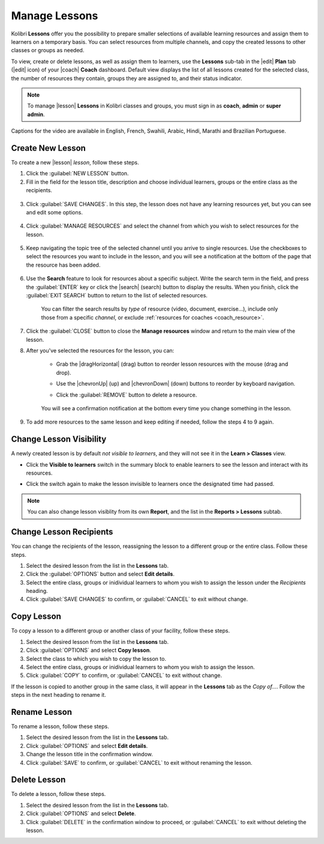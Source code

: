 
.. _manage_lessons:

Manage Lessons
--------------

Kolibri **Lessons** offer you the possibility to prepare smaller selections of available learning resources and assign them to learners on a temporary basis. You can select resources from multiple channels, and copy the created lessons to other classes or groups as needed. 

To view, create or delete lessons, as well as assign them to learners, use the **Lessons** sub-tab in the |edit| **Plan** tab (|edit| icon) of your |coach| **Coach** dashboard. Default view displays the list of all lessons created for the selected class, the number of resources they contain, groups they are assigned to, and their status indicator.

.. figure:: /img/lessons.png
    :alt: 

.. note::
  To manage |lesson| **Lessons** in Kolibri classes and groups, you must sign in as **coach**, **admin** or **super admin**.

..  raw:: html

    <iframe width="670" height="380" src="https://www.youtube.com/embed/0tM3jX_Ofyw" frameborder="0" allow="accelerometer; autoplay; clipboard-write; encrypted-media; gyroscope; picture-in-picture" allowfullscreen></iframe>

Captions for the video are available in English, French, Swahili, Arabic, Hindi, Marathi and Brazilian Portuguese.

Create New Lesson
"""""""""""""""""

To create a new |lesson| *lesson*, follow these steps.

1. Click the :guilabel:`NEW LESSON` button.
2. Fill in the field for the lesson title, description and choose individual learners, groups or the entire class as the recipients. 

  .. figure:: /img/new-lesson.png
    :alt: 

3. Click :guilabel:`SAVE CHANGES`. In this step, the lesson does not have any learning resources yet, but you can see and edit some options.

  .. figure:: /img/lesson-options.png
    :alt: New lesson with no resources added; navigate to Options button and click to open it for more actions.

4. Click :guilabel:`MANAGE RESOURCES` and select the channel from which you wish to select resources for the lesson.

  .. figure:: /img/select-lesson-resources.png
    :alt: This window presents a list of channels from which you can choose to add resources to the lesson.

5. Keep navigating the topic tree of the selected channel until you arrive to single resources. Use the checkboxes to select the resources you want to include in the lesson, and you will see a notification at the bottom of the page that the resource has been added.

  .. figure:: /img/select-lesson-resources2.png
    :alt: 

6. Use the **Search** feature to look for resources about a specific subject. Write the search term in the field, and press the :guilabel:`ENTER` key or click the |search| (search) button to display the results. When you finish, click the :guilabel:`EXIT SEARCH` button to return to the list of selected resources.
   
  .. figure:: /img/search-lesson-resources.png
    :alt: There are 3 filters available to refine the search; click to open each and select one of the options.

    You can filter the search results by *type* of resource (video, document, exercise...), include only those from a specific *channel*, or exclude :ref:`resources for coaches <coach_resource>`.


7. Click the :guilabel:`CLOSE` button to close the **Manage resources** window and return to the main view of the lesson.

8. After you've selected the resources for the lesson, you can:

    * Grab the |dragHorizontal| (drag) button to reorder lesson resources with the mouse (drag and drop).
    * Use the |chevronUp| (up) and |chevronDown| (down) buttons to reorder by keyboard navigation.
    * Click the :guilabel:`REMOVE` button to delete a resource.

      .. figure:: /img/reorder-lesson-resources.png
        :alt:     

    You will see a confirmation notification at the bottom every time you change something in the lesson.

9. To add more resources to the same lesson and keep editing if needed, follow the steps 4 to 9 again.


Change Lesson Visibility
""""""""""""""""""""""""

A newly created lesson is by default *not visible to learners*, and they will not see it in the **Learn > Classes** view. 

* Click the **Visible to learners** switch in the summary block to enable learners to see the lesson and interact with its resources.
* Click the switch again to make the lesson invisible to learners once the designated time had passed.

      .. figure:: /img/lesson-visible.png
        :alt:

.. note::
  You can also change lesson visiblity from its own **Report**, and the list in the **Reports > Lessons** subtab.


Change Lesson Recipients
""""""""""""""""""""""""

You can change the recipients of the lesson, reassigning the lesson to a different group or the entire class. Follow these steps.

#. Select the desired lesson from the list in the **Lessons** tab.
#. Click the :guilabel:`OPTIONS` button and select **Edit details**.
#. Select the entire class, groups or inidividual learners to whom you wish to assign the lesson under the *Recipients* heading.
#. Click :guilabel:`SAVE CHANGES` to confirm, or :guilabel:`CANCEL` to exit without change.


Copy Lesson
"""""""""""

To copy a lesson to a different group or another class of your facility, follow these steps.

1. Select the desired lesson from the list in the **Lessons** tab.
2. Click :guilabel:`OPTIONS` and select **Copy lesson**.
3. Select the class to which you wish to copy the lesson to.
4. Select the entire class, groups or inidividual learners to whom you wish to assign the lesson.
5. Click :guilabel:`COPY` to confirm, or :guilabel:`CANCEL` to exit without change.

If the lesson is copied to another group in the same class, it will appear in the **Lessons** tab as the *Copy of...*. Follow the steps in the next heading to rename it.


Rename Lesson
"""""""""""""

To rename a lesson, follow these steps.

#. Select the desired lesson from the list in the **Lessons** tab.
#. Click :guilabel:`OPTIONS` and select **Edit details**.
#. Change the lesson title in the confirmation window.
#. Click :guilabel:`SAVE` to confirm, or :guilabel:`CANCEL` to exit without renaming the lesson.


Delete Lesson
"""""""""""""

To delete a lesson, follow these steps.

#. Select the desired lesson from the list in the **Lessons** tab.
#. Click :guilabel:`OPTIONS` and select **Delete**.
#. Click :guilabel:`DELETE` in the confirmation window to proceed, or :guilabel:`CANCEL` to exit without deleting the lesson.
